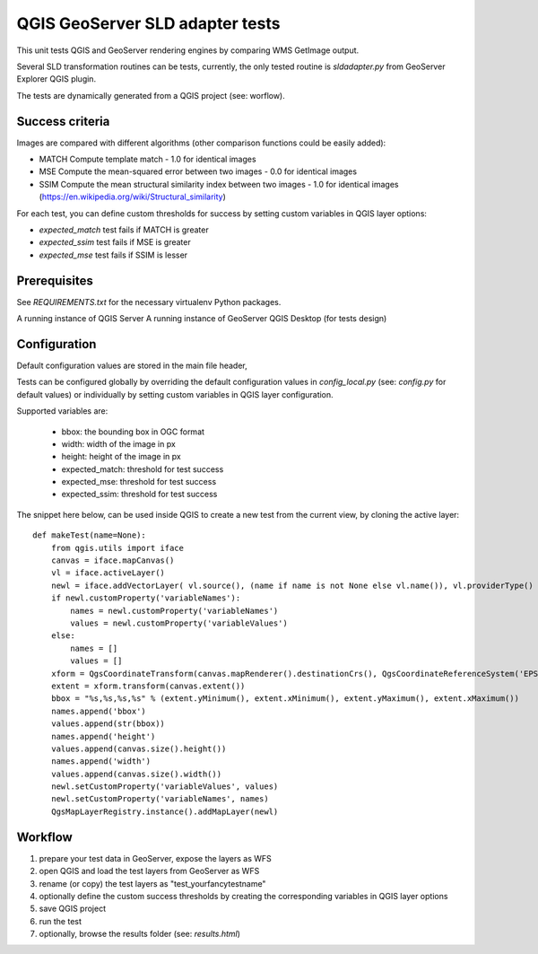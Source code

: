 QGIS GeoServer SLD adapter tests
================================

This unit tests QGIS and GeoServer rendering engines by comparing WMS GetImage
output.

Several SLD transformation routines can be tests, currently, the only tested
routine is `sldadapter.py` from GeoServer Explorer QGIS plugin.

The tests are dynamically generated from a QGIS project (see: worflow).

Success criteria
----------------

Images are compared with different algorithms (other comparison functions could be easily added):

* MATCH Compute template match - 1.0 for identical images
* MSE Compute the mean-squared error between two images - 0.0 for identical images
* SSIM Compute the mean structural similarity index between two images - 1.0 for identical images (https://en.wikipedia.org/wiki/Structural_similarity)

For each test, you can define custom thresholds for success by setting custom variables
in QGIS layer options:

* `expected_match` test fails if MATCH is greater
* `expected_ssim` test fails if MSE is greater
* `expected_mse` test fails if SSIM is lesser


Prerequisites
-------------

See `REQUIREMENTS.txt` for the necessary virtualenv Python packages.

A running instance of QGIS Server
A running instance of GeoServer
QGIS Desktop (for tests design)


Configuration
-------------

Default configuration values are stored in the main file header,

Tests can be configured globally by overriding the default configuration values
in `config_local.py` (see: `config.py` for default values) or individually by setting
custom variables in QGIS layer configuration.

Supported variables are:

    * bbox: the bounding box in OGC format
    * width: width of the image in px
    * height: height of the image in px
    * expected_match: threshold for test success
    * expected_mse: threshold for test success
    * expected_ssim: threshold for test success


The snippet here below, can be used inside QGIS to create a new test from the current view,
by cloning the active layer::

    def makeTest(name=None):
        from qgis.utils import iface
        canvas = iface.mapCanvas()
        vl = iface.activeLayer()
        newl = iface.addVectorLayer( vl.source(), (name if name is not None else vl.name()), vl.providerType() )
        if newl.customProperty('variableNames'):
            names = newl.customProperty('variableNames')
            values = newl.customProperty('variableValues')
        else:
            names = []
            values = []
        xform = QgsCoordinateTransform(canvas.mapRenderer().destinationCrs(), QgsCoordinateReferenceSystem('EPSG:4326'))
        extent = xform.transform(canvas.extent())
        bbox = "%s,%s,%s,%s" % (extent.yMinimum(), extent.xMinimum(), extent.yMaximum(), extent.xMaximum())
        names.append('bbox')
        values.append(str(bbox))
        names.append('height')
        values.append(canvas.size().height())
        names.append('width')
        values.append(canvas.size().width())
        newl.setCustomProperty('variableValues', values)
        newl.setCustomProperty('variableNames', names)
        QgsMapLayerRegistry.instance().addMapLayer(newl)



Workflow
--------

#. prepare your test data in GeoServer, expose the layers as WFS
#. open QGIS and load the test layers from GeoServer as WFS
#. rename (or copy) the test layers as "test_yourfancytestname"
#. optionally define the custom success thresholds by creating the corresponding variables in QGIS layer options
#. save QGIS project
#. run the test
#. optionally, browse the results folder (see: `results.html`)


